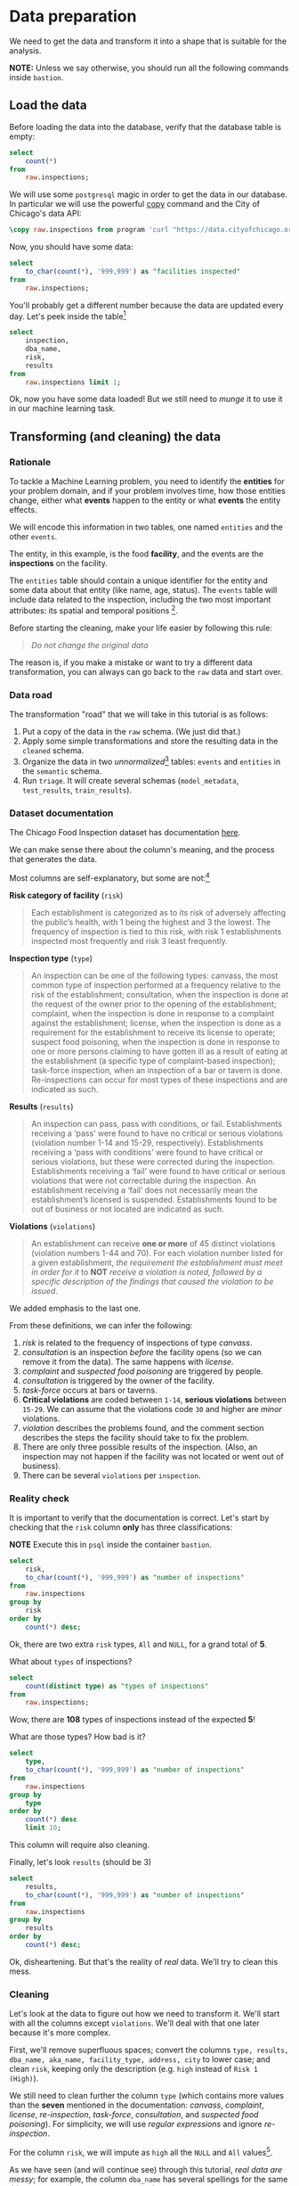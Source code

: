 #+STARTUP: showeverything
#+STARTUP: nohideblocks
#+STARTUP: indent
#+STARTUP: align
#+STARTUP: inlineimages
#+STARTUP: latexpreview
#+PROPERTY: header-args:sql :engine postgresql
#+PROPERTY: header-args:sql+ :dbhost 0.0.0.0
#+PROPERTY: header-args:sql+ :dbport 5434
#+PROPERTY: header-args:sql+ :dbuser food_user
#+PROPERTY: header-args:sql+ :dbpassword some_password
#+PROPERTY: header-args:sql+ :database food
#+PROPERTY: header-args:sql+ :results table drawer
#+PROPERTY: header-args:sql+ :exports both
#+PROPERTY: header-args:sql+ :eval no-export
#+PROPERTY: header-args:sql+ :cmdline -q
#+PROPERTY: header-args:sh  :results verbatim org
#+PROPERTY: header-args:sh+ :prologue exec 2>&1 :epilogue :
#+PROPERTY: header-args:ipython   :session food_inspections
#+PROPERTY: header-args:ipython+ :results raw drawer
#+PROPERTY: header-args:ipython+ :eval no-export
#+OPTIONS: broken-links:mark
#+OPTIONS: tasks:todo
#+OPTIONS: LaTeX:t

* Data preparation

We need to get the data and transform it into a shape that is suitable for the analysis.

*NOTE:* Unless we say otherwise, you should run all the following commands inside =bastion=.

** Load the data

Before loading the data into the database, verify that the database table is empty:

#+BEGIN_SRC sql
select
    count(*)
from
    raw.inspections;
#+END_SRC

#+RESULTS:
:RESULTS:
| count |
|-------|
|     0 |
:END:


We will use some =postgresql= magic in order to get the data in our
database. In particular we will use the powerful [[https://www.postgresql.org/docs/10/sql-copy.html][copy]] command
and the City of Chicago's data API:

#+BEGIN_SRC sql :async
\copy raw.inspections from program 'curl "https://data.cityofchicago.org/api/views/4ijn-s7e5/rows.csv?accessType=DOWNLOAD"' HEADER CSV
#+END_SRC

#+RESULTS:

Now, you should have some data:

#+BEGIN_SRC sql
select
    to_char(count(*), '999,999') as "facilities inspected"
from
    raw.inspections;
#+END_SRC

#+RESULTS:
:RESULTS:
| facilities inspected |
|----------------------|
| 182,419              |
:END:

You'll probably get a different number because the data are updated
every day. Let's peek inside the table[fn:2]

#+BEGIN_SRC sql
select
    inspection,
    dba_name,
    risk,
    results
from
    raw.inspections limit 1;
#+END_SRC

#+RESULTS:
:RESULTS:
| inspection | dba_name                | risk          | results            |
|------------+------------------------+---------------+--------------------|
|    2268241 | ANTOJITOS PUEBLITA INC | Risk 1 (High) | Pass w/ Conditions |
:END:

Ok, now you have some data loaded! But we still need to /munge/ it to
use it in our machine learning task.

** Transforming (and cleaning) the data

*** Rationale
To tackle a Machine Learning problem, you need to identify the
*entities* for your problem domain, and if your problem involves time,
how those entities change, either what *events* happen to
the entity or what *events* the entity effects.

We will encode this information in two tables, one named =entities= and the
other =events=.

The entity, in this example, is the food *facility*, and the events are
the *inspections* on the facility.

The =entities= table should contain a unique identifier for the entity and
some data about that entity (like name, age, status). The
=events= table will include data related to the inspection, including the
two most important attributes: its spatial and temporal positions [fn:4].

Before starting the cleaning, make your life easier by following this rule:

#+BEGIN_QUOTE
   /Do not change the original data/
#+END_QUOTE

The reason is, if you make a mistake or want to try a different data
transformation, you can always can go back to the =raw= data and start over.


*** Data road

The transformation "road" that we will take in this tutorial is as follows:

1. Put a copy of the data in the =raw= schema. (We just did that.)
2. Apply some simple transformations and store the resulting
   data in the =cleaned= schema.
3. Organize the data in two /unnormalized/[fn:5] tables:
   =events= and =entities= in the =semantic= schema.
5. Run =triage=. It will create several schemas (=model_metadata=,
   =test_results=, =train_results=).

#+ATTR_ORG: :width 600 :height 400
#+ATTR_HTML: :width 600 :height 800
#+ATTR_LATEX: :width 400 :height 500
[[file:images/data_road.png]]


*** Dataset documentation

The Chicago Food Inspection dataset has documentation
[[https://data.cityofchicago.org/api/assets/BAD5301B-681A-4202-9D25-51B2CAE672FF?download=true][here]].

We can make sense there about the column's meaning, and the
process that generates the data.

Most columns are self-explanatory, but some are not:[fn:6]

- *Risk category of facility* (=risk=) ::

#+BEGIN_QUOTE
     Each establishment is categorized as
     to its risk of adversely affecting the public’s health, with 1
     being the highest and 3 the lowest. The frequency of
     inspection is tied to this risk, with risk 1 establishments
     inspected most frequently and risk 3 least frequently.
#+END_QUOTE

- *Inspection type* (=type=) ::

#+BEGIN_QUOTE
     An inspection can be one of the following
     types: canvass, the most common type of inspection performed
     at a frequency relative to the risk of the establishment;
     consultation, when the inspection is done at the request of the
     owner prior to the opening of the establishment; complaint, when
     the inspection is done in response to a complaint against the
     establishment; license, when the inspection is done as a
     requirement for the establishment to receive its license to
     operate; suspect food poisoning, when the inspection is done
     in response to one or more persons claiming to have gotten ill
     as a result of eating at the establishment (a specific type of
     complaint-based inspection); task-force inspection, when an
     inspection of a bar or tavern is done. Re-inspections can
     occur for most types of these inspections and are indicated as
     such.
#+END_QUOTE

- *Results* (=results=) ::

#+BEGIN_QUOTE
     An inspection can pass, pass with conditions, or
     fail. Establishments receiving a ‘pass’ were found to have no
     critical or serious violations (violation number 1-14 and 15-29,
     respectively). Establishments receiving a ‘pass  with conditions’
     were found to have critical or serious violations, but these were
     corrected during the inspection. Establishments receiving a
     ‘fail’ were found to have critical or serious violations that
     were not correctable during the inspection. An establishment
     receiving a ‘fail’ does not  necessarily mean the establishment’s
     licensed is suspended. Establishments found to be out of business
     or not located are indicated as such.
#+END_QUOTE

- *Violations* (=violations=) ::

#+BEGIN_QUOTE
     An establishment can receive *one or more* of 45
     distinct violations (violation numbers 1-44 and 70). For each
     violation number listed for a given establishment, /the
     requirement the establishment must meet in order for it/ to *NOT*
     /receive a violation is noted, followed by a specific description
     of the findings that caused the violation to be issued/.
#+END_QUOTE

We added emphasis to the last one.

From these definitions, we can infer the following:

1. /risk/ is related to the frequency of inspections of type /canvass/.
2. /consultation/ is an inspection /before/ the facility opens
   (so we can remove it from the data). The same happens with /license/.
3. /complaint/ and /suspected food poisoning/ are triggered by people.
4. /consultation/ is triggered by the owner of the facility.
5. /task-force/ occurs at bars or taverns.
6. *Critical violations* are coded between =1-14=, *serious violations*
   between =15-29=. We can assume that the violations code =30= and
   higher are /minor/ violations.
7. /violation/ describes the problems found, and the comment section
   describes the steps the facility should take to fix the problem.
8. There are only three possible results of the inspection. (Also,
   an inspection may not happen if the facility was not located or went
   out of business).
9. There can be several =violations= per =inspection=.

*** Reality check

It is important to verify that the documentation is correct. Let's start by
checking that the =risk= column *only* has three classifications:

*NOTE* Execute this in =psql= inside the container =bastion=.

#+BEGIN_SRC sql
  select
      risk,
      to_char(count(*), '999,999') as "number of inspections"
  from
      raw.inspections
  group by
      risk
  order by
      count(*) desc;
#+END_SRC

#+RESULTS:
:RESULTS:
| risk            | number of inspections |
|-----------------+-----------------------|
| Risk 1 (High)   | 129,667               |
| Risk 2 (Medium) | 36,286                |
| Risk 3 (Low)    | 16,370                |
| ¤               | 71                    |
| All             | 25                    |
:END:

Ok, there are two extra =risk= types, =All= and =NULL=, for a grand total
of *5*.

What about =types= of inspections?

#+BEGIN_SRC sql
  select
      count(distinct type) as "types of inspections"
  from
      raw.inspections;
#+END_SRC

#+RESULTS:
:RESULTS:
| types of inspections |
|----------------------|
|                  108 |
:END:

Wow, there are *108* types of inspections instead of the expected *5*!

What are those types? How bad is it?

#+BEGIN_SRC sql
select
    type,
    to_char(count(*), '999,999') as "number of inspections"
from
    raw.inspections
group by
    type
order by
    count(*) desc
    limit 10;
#+END_SRC

#+RESULTS:
:RESULTS:
| type                     | number of inspections |
|--------------------------+-----------------------|
| Canvass                  | 96,561                |
| License                  | 23,785                |
| Canvass Re-Inspection    | 18,922                |
| Complaint                | 16,953                |
| License Re-Inspection    | 8,411                 |
| Complaint Re-Inspection  | 6,911                 |
| Short Form Complaint     | 6,491                 |
| Suspected Food Poisoning | 817                   |
| Consultation             | 671                   |
| License-Task Force       | 605                   |
:END:

This column will require also cleaning.

Finally, let's look =results= (should be 3)

#+BEGIN_SRC  sql
  select
      results,
      to_char(count(*), '999,999') as "number of inspections"
  from
      raw.inspections
  group by
      results
  order by
      count(*) desc;
#+END_SRC

#+RESULTS:
:RESULTS:
| results              | number of inspections |
|----------------------+-----------------------|
| Pass                 | 102,592               |
| Fail                 | 35,252                |
| Pass w/ Conditions   | 21,401                |
| Out of Business      | 15,973                |
| No Entry             | 5,619                 |
| Not Ready            | 1,516                 |
| Business Not Located | 66                    |
:END:

Ok, disheartening. But that's the reality of /real/ data. We'll try to clean this mess.

*** Cleaning

Let's look at the data to figure out how we need to transform it. We'll
start with all the columns except =violations=. We'll
deal with that one later because it's more complex.

First, we'll remove superfluous spaces; convert the columns
=type, results, dba_name, aka_name, facility_type, address, city= to
lower case; and clean =risk=, keeping only the description
(e.g. =high= instead of =Risk 1 (High)=).

We still need to clean further the column =type= (which contains more
values than the *seven* mentioned in the documentation:
/canvass/, /complaint/, /license/, /re-inspection/, /task-force/, /consultation/,
and /suspected food poisoning/). For simplicity, we will use /regular
expressions/ and ignore /re-inspection/.

For the column =risk=, we will impute as =high= all the =NULL= and =All=
values[fn:14].

As we have seen (and will continue see) through this
tutorial, /real data are messy/; for example, the column =dba_name=
has several spellings for the same thing: =SUBWAY= and
=Subway=, =MCDONALDS= and =MC DONALD'S=, =DUNKIN DONUTS/BASKIN ROBBINS= and
=DUNKIN DONUTS / BASKIN ROBBINS=, etc.

We could use [[https://www.postgresql.org/docs/current/static/fuzzystrmatch.html][soundex]]
or machine learning /deduplication/[fn:7] to clean these names,
but we'll go with a very simple cleaning strategy: convert all the
names to lowercase, remove the trailing spaces, remove the apostrophe,
and remove the spaces around "=/=". It won't completely clean
those names, but it's good enough for this example project.

Let's review the status of the spatial columns (=state, city, zip, latitude,
longitude=). Beginning with =state=, all the facilities in the
data should be located in *Illinois*:

#+begin_src sql
select
    state,
    to_char(count(*), '999,999') as "number of inspections"
from
    raw.inspections
group by
    state;
#+end_src

#+RESULTS:
:RESULTS:
| state | number of inspections |
|-------+-----------------------|
| IL    | 182,385               |
| ¤     | 34                    |
:END:

Ok, almost correct, there are some =NULL= values. We will assume that
the =NULL= values are actually =IL= (i.e. we will impute them). Moving to
the next spatial column, we expect that all the values in the column
=city= are Chicago:[fn:8]

#+BEGIN_SRC sql
select
    lower(city) as city,
    to_char(count(*), '999,999') as "number of inspections"
from
    raw.inspections
group by
    lower(city)
order by
    count(*) desc
    limit 10;
#+END_SRC

#+RESULTS:
:RESULTS:
| city              | number of inspections |
|-------------------+-----------------------|
| chicago           |               182,011 |
| ¤                 |                   157 |
| cchicago          |                    44 |
| schaumburg        |                    23 |
| maywood           |                    16 |
| elk grove village |                    13 |
| evanston          |                    10 |
| chestnut street   |                     9 |
| cicero            |                     9 |
| inactive          |                     8 |
:END:

Oh boy. There are 150-ish rows with =NULL= values and forty-ish rows with the
value =cchicago=. Farther down the list (if you dare), we even have
=chicagochicago=. All the values are near Chicago, even if they're in different
counties, so we will ignore this column (or equivalently,
we will assume that all the records are from Chicago).

Zip code has a similar =NULL= problem:

#+BEGIN_SRC sql
select
    count(*) as "number of inspections w/o zip code"
from
    raw.inspections
where
    zip is null or btrim(zip) = '';
#+END_SRC

#+RESULTS:
:RESULTS:
| number of inspections w/o zip code |
|------------------------------------|
|                                 75 |
:END:

We could attempt to replace these =NULL= values using the location point or
using similar names of restaurants, but for this tutorial we will
remove them. Also, we will convert the coordinates latitude and
longitude to a Postgres =Point=.[fn:15] [fn:10] [fn:9]

We will drop the columns =state=,
=latitude=, and =longitude= because the =Point= contains all that information.
We also will remove the column =city= because almost
everything happens in Chicago.

If you're keeping count, we are only keeping two columns related
to the spatial location of the events: the location of the facility (=location=)
and one related to inspection assignments (=zip_code=).

Each inspection can have multiple violations. To handle that as simply as
possible, we'll put violations in their own table.

Finally, we will improve the names of the columns
(e.g. =results -> result, dba_name -> facility=, etc).

We will create a new =schema= called =cleaned=. The objective of this
schema is twofold: to keep our raw data /as is [fn:16]/ and to store our assumptions
and cleaning decisions separate from the /raw/ data in a schema that
/semantically/ transmits that "this is our cleaned data."

The =cleaned= schema will contain two tables: =cleaned.inspections=
and =cleaned.violations=.

#+BEGIN_SRC sql :tangle ./sql/create_cleaned_inspections_table.sql
  create schema if not exists cleaned;
#+END_SRC

#+RESULTS:

Then, we will create our mini *ETL* with our cleaning decisions:

#+BEGIN_SRC sql :tangle ./sql/create_cleaned_inspections_table.sql :async
drop table if exists cleaned.inspections cascade;

create table cleaned.inspections as (
        with cleaned as (
        select
            inspection::integer,
            btrim(lower(results)) as result,
            license_num::integer,
            replace(regexp_replace(btrim(lower(dba_name)), '\s{2,}|,|\.',''), $$'$$,'') as facility,
            replace(regexp_replace(btrim(lower(aka_name)), '\s{2,}|,|\.',''), $$'$$,'') as facility_aka,
            case when
            facility_type is null then 'unknown'
            else btrim(lower(facility_type))
            end as facility_type,
            lower(substring(risk from '\((.+)\)')) as risk,
            btrim(lower(address)) as address,
            zip as zip_code,
            substring(
                btrim(lower(regexp_replace(type, 'liquor', 'task force', 'gi')))
            from 'canvass|task force|complaint|food poisoning|consultation|license|tag removal') as type,
            date,
            -- point(longitude, latitude) as location
            ST_SetSRID(ST_MakePoint(longitude, latitude), 4326)::geography as location  -- We use geography so the measurements are in meters
        from raw.inspections
        where zip is not null  -- removing NULL zip codes
            )

    select * from cleaned where type is not null
        );
#+END_SRC

#+RESULTS:

You could execute this code from the command line using =psql=:

#+BEGIN_SRC sh :dir /docker:root@tutorial_bastion:/ :results org drawer
psql ${DATABASE_URL} < /sql/create_cleaned_inspections_table.sql
#+END_SRC

Or if you're in =psql=:

#+BEGIN_EXAMPLE sql
\i /sql/create_cleaned_inspections_table.sql
#+END_EXAMPLE

The number of inspections now is:

#+BEGIN_SRC sql
select
    to_char(count(inspection), '999,999,999') as "number of inspections"
from cleaned.inspections;
#+END_SRC

#+RESULTS:
:RESULTS:
| number of inspections |
|-----------------------|
| 181,546               |
:END:

Note that  quantity is smaller than the one from
=raw.inspections=,
since we throw away some inspections.

With the =cleaned.inspections= table created, let's take a closer look at
the =violations= column to figure out how to clean it.

The first thing to note is that the column =violation= has a lot of information:
it describes the code violation, what's required to address it (see
 [[Dataset documentation]]), and the inspector's comments. The
comments are free text, which means that they can contain line breaks,
mispellings, etc. In particular, note that pipes (=|=) seperate multiple violations.

The following =sql= code removes line breaks and multiple spaces and
creates an array with all the violations for inspection number =2145736=:

#+BEGIN_SRC sql
select
    unnest(string_to_array(regexp_replace(violations, '[\n\r]+', ' ', 'g' ), '|'))  as violations_array
from raw.inspections
where
    inspection = '2145736';
#+END_SRC

#+RESULTS:
:RESULTS:
| violations_array                                                                                                                                                                                                                                                                                                                                                                                                                                                                                                              |
|------------------------------------------------------------------------------------------------------------------------------------------------------------------------------------------------------------------------------------------------------------------------------------------------------------------------------------------------------------------------------------------------------------------------------------------------------------------------------------------------------------------------------|
| 32. FOOD AND NON-FOOD CONTACT SURFACES PROPERLY DESIGNED, CONSTRUCTED AND MAINTAINED - Comments: FIRST FLOOR GIRL'S WASHROOM,MIDDLE WASHBOWL SINK FAUCET NOT IN GOOD REPAIR, MUST REPAIR AND MAINTAIN.   ONE OUT OF TWO HAND DRYER NOT WORKING IN THE FOLLOWING WASHROOM: FIRST FLOOR  BOY'S AND GIRL'S WASHROOM, AND  BOY'S AND GIRL'S WASHROOM 2ND FLOOR. MUST REPAIR AND MAINTAIN.                                                                                                                                        |
| 34. FLOORS: CONSTRUCTED PER CODE, CLEANED, GOOD REPAIR, COVING INSTALLED, DUST-LESS CLEANING METHODS USED - Comments: DAMAGED FLOOR INSIDE THE BOY'S AND GIRL'S WASHROOM 2ND FLOOR. MUST REPAIR, MAKE THE FLOOR SMOOTH EASILY CLEANABLE.                                                                                                                                                                                                                                                                                     |
| 35. WALLS, CEILINGS, ATTACHED EQUIPMENT CONSTRUCTED PER CODE: GOOD REPAIR, SURFACES CLEAN AND DUST-LESS CLEANING METHODS - Comments: MISSING PART OF THE COVING(BASEBOARD) BY THE EXPOSED HAND SINK IN THE KITCHEN. MUST REPAIR AND MAINTAIN.   WATER STAINED CEILING TILES IN THE LUNCH ROOM. MUST REPLACE CEILING TILES AND MAINTAIN.  PEELING PAINT ON THE CEILING AND WALLS THROUGHOUT THE SCHOOL. HALLWAYS, INSIDE THE CLASSROOMS, INSIDE THE WASHROOMS IN ALL FLOORS. INSTRUCTED TO SCRAPE PEELING PAINT AND RE PAINT. |
:END:

This little piece of code is doing a lot: first it replaces all the
line breaks =[\n\r]+= with spaces, then, it splits the string using the
pipe and stores it in an array (=string_to_array=), finally it returns
every violation description in a row (=unnest=).

From this, we can learn that the structure of the =violations= column
follows:

   - If there are several violations reported, those violations will
     be separated by ='|'=
   - Every violation begins with a code and a description
   - Every violation can have *comments*, which appear after
     the string =- Comments:=

We will create a new table called =cleaned.violations= to store

   - inspection
   - code
   - description
   - comments

#+BEGIN_SRC sql :tangle ./sql/create_violations_table.sql :async
   drop table if exists cleaned.violations cascade;

   create table cleaned.violations as (
   select
       inspection::integer,
       license_num::integer,
       date::date,
       btrim(tuple[1]) as code,
       lower(btrim(tuple[2])) as description,
       lower(btrim(tuple[3])) as comment,
       (case
           when btrim(tuple[1]) = '' then NULL
           when btrim(tuple[1])::int between 1 and 14 then 'critical' -- From the documentation
           when btrim(tuple[1])::int between 15 and 29  then 'serious'
           else 'minor'
           end
           ) as severity from
       (
       select
           inspection,
           license_num,
           date,
           regexp_split_to_array(   -- Create an array we will split the code, description, comment
               regexp_split_to_table( -- Create a row per each comment we split by |
                   coalesce(            -- If there isn't a violation add '- Comments:'
                       regexp_replace(violations, '[\n\r]+', '', 'g' )  -- Remove line breaks
                       , '- Comments:')
                   , '\|')  -- Split the violations
               , '(?<=\d+)\.\s*|\s*-\s*Comments:')  -- Split each violation in three
            -- , '\.\s*|\s*-\s*Comments:')  -- Split each violation in three (Use this if your postgresql is kind off old
           as tuple
       from raw.inspections
       where results in ('Fail', 'Pass', 'Pass w/ Conditions') and license_num is not null
           ) as t
       );
#+END_SRC

#+RESULTS:

This code is in =/sql/create_violations_table.sql=. You can execute
 it with psql's =-f= option, as before.

We can verify the result of the previous script

#+BEGIN_SRC sql
select
    inspection, date, code, description
from cleaned.violations
where
    inspection = 2145736
order by
    code asc;
#+END_SRC

#+RESULTS:
:RESULTS:
| inspection |       date | code | description                                                                                                          |
|------------+------------+------+----------------------------------------------------------------------------------------------------------------------|
|    2145736 | 2018-03-01 |   32 | food and non-food contact surfaces properly designed, constructed and maintained                                     |
|    2145736 | 2018-03-01 |   34 | floors: constructed per code, cleaned, good repair, coving installed, dust-less cleaning methods used                |
|    2145736 | 2018-03-01 |   35 | walls, ceilings, attached equipment constructed per code: good repair, surfaces clean and dust-less cleaning methods |
:END:


If everything worked correctly you should be able to run the following code[fn:17]:

#+BEGIN_SRC sql
select
    case
    when
    grouping(severity) = 1 then 'TOTAL'
    else
    severity
    end as severity,
    to_char(count(*), '999,999,999') as "number of inspections"
from
    cleaned.violations
group by
    rollup (severity)
order by
    severity nulls first;
#+END_SRC

#+RESULTS:
:RESULTS:
| severity | number of inspections |
|----------+-----------------------|
| ¤        | 26,039                |
| critical | 46,443                |
| minor    | 465,535               |
| serious  | 53,566                |
| TOTAL    | 591,583               |
:END:

As a last step, we should create from the cleaned tables the =entities=
and =events= tables.

** Semantic tables

*** Entities table

The =entities= table should uniquely identify each facility and contain
descriptive attributes. First, we should investigate how we can uniquely
identify a facility. Let's hope it's easy[fn:18].

Let's start with the obvious option. Perhaps =license_num= is a unique
identifier. Let's confirm our hypothesis with some queries.

We will begin with the following query: /What are 5 licenses with the most inspections?/

#+BEGIN_SRC sql
select
    license_num,
    to_char(count(*), '999,999,999') as "number of inspections",
    coalesce(count(*) filter (where result = 'fail'), 0)
    as "number of failed inspections"
from
    cleaned.inspections
group by
    license_num
order by
     count(*) desc
    limit 5;
#+END_SRC

#+RESULTS:
:RESULTS:
| license_num | number of inspections | number of failed inspections |
|------------+-----------------------+------------------------------|
|          0 |                   454 |                          114 |
|    1354323 |                   192 |                            1 |
|      14616 |                   174 |                           31 |
|    1574001 |                    82 |                            4 |
|    1974745 |                    59 |                            3 |
:END:


This looks weird. There are three license numbers, in particular license number =0=,
 that have many more inspections than the rest. Let's
 investigate =license_num= = =0=.

#+BEGIN_SRC sql
  select
      facility_type,
      count(*) as "number of inspections",
      coalesce(count(*) filter (where result = 'fail'), 0) as "number of failed inspections"
  from
      cleaned.inspections
  where
      license_num=0
  group by
      facility_type
  order by
      "number of inspections" desc
  limit 10;
#+END_SRC

#+RESULTS:
:RESULTS:
| facility_type    | number of inspections | number of failed inspections |
|-----------------+-----------------------+------------------------------|
| restaurant      |                   104 |                           44 |
| special event   |                    73 |                            9 |
| unknown         |                    44 |                           10 |
| shelter         |                    31 |                            6 |
| navy pier kiosk |                    30 |                            4 |
| church          |                    30 |                            3 |
| grocery store   |                    16 |                            7 |
| school          |                    13 |                            1 |
| long term care  |                    11 |                            2 |
| church kitchen  |                    11 |                            4 |
:END:

It seems that =license_number= =0= is a generic placeholder:
Most of these are related to /special events/, /churches/, /festivals/,
etc. But what about the =restaurants= that have =license_num= =
=0=? Are those the same restaurant?


#+BEGIN_SRC sql
  select
      license_num,
      facility,
      address,
      count(*) as "number of inspections",
      coalesce(count(*) filter (where result = 'fail'), 0)
      as "number of failed inspections"
  from
      cleaned.inspections
  where
      license_num = 0
      and
      facility_type = 'restaurant'
  group by
      license_num, facility, address
  order by
      "number of inspections" desc
  limit 10;
#+END_SRC

#+RESULTS:
:RESULTS:
| license_num | facility                      | address               | number of inspections | number of failed inspections |
|------------+-------------------------------+-----------------------+-----------------------+------------------------------|
|          0 | british airways               | 11601 w touhy ave     |                     5 |                            1 |
|          0 | rib lady 2                    | 4203 w cermak rd      |                     4 |                            3 |
|          0 | taqueria la capital           | 3508 w 63rd st        |                     3 |                            1 |
|          0 | nutricion familiar            | 3000 w 59th st        |                     3 |                            1 |
|          0 | salvation army                | 506 n des plaines st  |                     3 |                            1 |
|          0 | herbalife                     | 6214 w diversey ave   |                     3 |                            2 |
|          0 | la michoacana                 | 4346 s california ave |                     3 |                            1 |
|          0 | las quecas                    | 2500 s christiana ave |                     3 |                            1 |
|          0 | mrs ts southern fried chicken | 3343 n broadway       |                     3 |                            1 |
|          0 | unlicensed                    | 7559 n ridge blvd     |                     3 |                            1 |
:END:

Nope. Unfortunately, =license_num= is not a unique identifier.

Perhaps =license_num= and =address= are a unique identifier.

#+BEGIN_SRC sql
  select
  to_char(count(distinct license_num), '999,999') as "number of licenses",
  to_char(count(distinct facility), '999,999') as "number of facilities",
  to_char(count(distinct address), '999,999') as "number of addresses"
  from cleaned.inspections;
#+END_SRC

#+RESULTS:
:RESULTS:
| number of licenses | number of facilities | number of addresses |
|--------------------+----------------------+---------------------|
| 35,546             | 25,917               | 17,515              |
:END:

We were expecting (naively) that we should get one =license_num= per
=facility= per =address=, but that isn't the case. Perhaps
several facilities share a name (e.g. "Subway" or "McDonalds") or
license, or perhaps several facilities share the same
address, such as facilities at the stadium or the airport.

We will try to use the combination of =license_num=, =facility=, =facility_aka=,
=facility_type=, and =address= to identify a facility:

#+BEGIN_SRC sql
select
    license_num, facility, facility_type, facility_aka, address , count(*) as "number of inspections"
from
    cleaned.inspections
group by
    license_num, facility, facility_type, facility_aka, address
order by
    count(*) desc, facility, facility_aka, address, license_num, facility_type
limit 10;
#+END_SRC

#+RESULTS:
:RESULTS:
| license_num | facility                     | facility_type  | facility_aka                  | address                   | number of inspections |
|------------+------------------------------+---------------+------------------------------+---------------------------+-----------------------|
|    1142451 | jewel foodstore # 3345       | grocery store | jewel foodstore # 3345       | 1224 s wabash ave         |                    46 |
|    1490035 | mcdonalds                    | restaurant    | mcdonalds                    | 6900 s lafayette ave      |                    46 |
|    1596210 | food 4 less midwest #552     | grocery store | food 4 less                  | 7030 s ashland ave        |                    45 |
|    2083833 | marianos fresh market #8503  | grocery store | marianos fresh market        | 333 e benton pl           |                    45 |
|      60184 | taqueria el ranchito         | restaurant    | taqueria el ranchito         | 2829 n milwaukee ave      |                    42 |
|    1476553 | petes produce                | grocery store | petes produce                | 1543 e 87th st            |                    41 |
|    1000572 | jewel food store #3030       | grocery store | jewel food store #3030       | 7530 s stony island ave   |                    40 |
|    1302136 | mcdonalds                    | restaurant    | mcdonalds                    | 70 e garfield blvd        |                    40 |
|       1094 | one stop food & liquor store | grocery store | one stop food & liquor store | 4301-4323 s lake park ave |                    40 |
|    2108657 | morrisons restaurant         | restaurant    | morrisons restaurant         | 8127 s ashland ave        |                    38 |
:END:

Yay, it looks like these columns enable us to identify a facility![fn:3]

The =entities= table should store two other types of attributes. The
first type describe the entity no matter the time. If the entity were
a person, date of birth would be an example but age would not because
the latter changes but the former does not. We'll include =zip_code=
and =location= as two facility attributes.

The second type describes when the entity is available for
action (e.g. inspection). In this case, the columns =start_time, end_time=
describe the interval in which the facility is in business or /active/.
These columns are important because we don't want to make predictions for
inactive entities.

The data don't contain active/inactive date columns, so we
will use the date of the facility's first inspection as =start_time=,
and either =NULL= or the date of inspection if the result was =out of business=
or =business not located= as =end_time=.

#+BEGIN_SRC sql :tangle ./sql/create_semantic_tables.sql :async
create schema if not exists semantic;

drop table if exists semantic.entities cascade;

create table semantic.entities as (
        with entities as (
        select
            distinct on (
                license_num,
                facility,
                facility_aka,
                facility_type,
                address
                )
            license_num,
            facility,
            facility_aka,
            facility_type,
            address,
            zip_code,
            location,
            min(date) over (partition by license_num, facility, facility_aka, facility_type, address) as start_time,
            max(case when result in ('out of business', 'business not located')
                then date
                else NULL
                end)
            over (partition by license_num, facility, facility_aka, address) as end_time
        from cleaned.inspections
        order by
            license_num asc, facility asc, facility_aka asc, facility_type asc, address asc,
            date asc -- IMPORTANT!!
            )

    select
        row_number() over (order by start_time asc, license_num asc, facility asc, facility_aka asc, facility_type asc, address asc ) as entity_id,
        license_num,
        facility,
        facility_aka,
        facility_type,
        address,
        zip_code,
        location,
        start_time,
        end_time,
        daterange(start_time, end_time) as activity_period
    from entities
        );
#+END_SRC

#+RESULTS:

Note that we added a /unique/ identifier (=entity_id=) to this table. This
identifier was assigned using a PostgreSQL idiom: =distinct
on()=. =DISTINCT ON= keeps the "first" row of each group. If
you are interested in this powerful technique see this [[http://www.postgresqltutorial.com/postgresql-select-distinct/][blogpost]].

#+BEGIN_SRC sql
select
    to_char(count(entity_id), '999,999') as entities
from
    semantic.entities;
#+END_SRC

#+RESULTS:
:RESULTS:
| entities |
|----------|
| 36,910   |
:END:

We will add some indexes to this table[fn:19]:

#+BEGIN_SRC sql :tangle ./sql/create_semantic_tables.sql :async
create index entities_ix on semantic.entities (entity_id);
create index entities_license_num_ix on semantic.entities (license_num);
create index entities_facility_ix on semantic.entities (facility);
create index entities_facility_type_ix on semantic.entities (facility_type);
create index entities_zip_code_ix on semantic.entities (zip_code);

-- Spatial index
create index entities_location_gix on semantic.entities using gist (location);

create index entities_full_key_ix on semantic.entities (license_num, facility, facility_aka, facility_type, address);
#+END_SRC

#+RESULTS:

*** Events table

We are ready to create the events table. This table will describe
the inspection, like the /type/ of inspection, /when/ and /where/
the inspection happened, and the inspection /result/. We will add
the violations as a =JSONB= column.[fn:11] Finally, we'll rename
=inspection= as =event_id=.[fn:13]

#+begin_src sql :tangle ./sql/create_semantic_tables.sql :async
drop table if exists semantic.events cascade;

create table semantic.events as (

        with entities as (
        select * from semantic.entities
            ),

        inspections as (
        select
            i.inspection, i.type, i.date, i.risk, i.result,
            i.license_num, i.facility, i.facility_aka,
            i.facility_type, i.address, i.zip_code, i.location,
            jsonb_agg(
                jsonb_build_object(
                    'code', v.code,
                    'severity', v.severity,
	            'description', v.description,
	            'comment', v.comment
	            )
            order  by code
                ) as violations
        from
            cleaned.inspections as i
            inner join
            cleaned.violations as v
            on i.inspection = v.inspection
        group by
            i.inspection, i.type, i.license_num, i.facility,
            i.facility_aka, i.facility_type, i.address, i.zip_code, i.location,
            i.date, i.risk, i.result
            )

    select
        i.inspection as event_id,
        e.entity_id, i.type, i.date, i.risk, i.result,
        e.facility_type, e.zip_code, e.location,
        i.violations
    from
        entities as e
        inner join
        inspections as i
        using (license_num, facility, facility_aka, facility_type, address, zip_code)
        );

-- Add some indices
create index events_entity_ix on semantic.events (entity_id asc nulls last);
create index events_event_ix on semantic.events (event_id asc nulls last);
create index events_type_ix on semantic.events (type);
create index events_date_ix on semantic.events(date asc nulls last);
create index events_facility_type_ix on semantic.events  (facility_type);
create index events_zip_code_ix on semantic.events  (zip_code);

-- Spatial index
create index events_location_gix on semantic.events using gist (location);

-- JSONB indices
create index events_violations on semantic.events using gin(violations);
create index events_violations_json_path on semantic.events using gin(violations jsonb_path_ops);

create index events_event_entity_zip_code_date on semantic.events (event_id asc nulls last, entity_id asc nulls last, zip_code, date desc nulls last);

#+end_src

#+RESULTS:

Success! We have one row per event.[fn:12] Our semantic data looks like:

#+begin_src sql
select
    event_id,
    entity_id,
    type,
    date,
    risk,
    result,
    facility_type,
    zip_code
from
    semantic.events limit 1;
#+end_src

#+RESULTS:
:RESULTS:
| event_id | entity_id | type    |       date | risk | result | facility_type | zip_code |
|---------+----------+---------+------------+------+--------+--------------+---------|
| 1343315 |    22053 | canvass | 2013-06-06 | low  | fail   | newsstand    |   60623 |
:END:

We omitted =violations= and =location= for brevity. The total number of inspections is

#+BEGIN_SRC sql
select
    to_char(count(event_id), '999,999,999') as events
from semantic.events;
#+END_SRC

#+RESULTS:
:RESULTS:
| events  |
|---------|
| 156,682 |
:END:

Now that we have our data in a good shape, we are ready to use *Triage*.

** Let's EDA ...

It is always a good idea to do some /Exploratory Data Analysis[fn:20]/ or *EDA*
for short. This will help us to learn more about the dynamics of the
entities or the inspections.

We will generate a few plots, just to know:
- how many entities/events are every month?
- how many entities/events ended in a failed state every month? and,
- how many entities/events have in a critical violation in a failed inspection?

#+BEGIN_SRC sh :dir /docker:root@tutorial_bastion:/triage :exports none :results none

# Or jupyter-kernel if you want to interact from org-mode

jupyter-kernel   \
    --ip=0.0.0.0 \
    --KernelManager.control_port=56406 \
    --KernelManager.hb_port=56407      \
    --KernelManager.iopub_port=56408   \
    --KernelManager.shell_port=56409   \
    --KernelManager.stdin_port=56410   \
    --Session.keyfile=./session.key
    --debug
#+END_SRC


#+BEGIN_SRC jupyter-python :session ./docker-kernel-connection.json :results none :exports none
%matplotlib inline
import numpy as np
import pandas as pd
import matplotlib
from matplotlib import pyplot as plt

import seaborn as sns
sns.set_style("darkgrid")

import json

import sqlalchemy

engine = sqlalchemy.create_engine('postgresql://food_user:some_password@food_db:5432/food')
#+END_SRC


*** Inspections over time

First, we will try the answer the question: /how many inspections are realized every month?/

#+BEGIN_SRC jupyter-python :session  ./docker-kernel-connection.json :exports none :file ./images/inspections_over_time.png :results none
df = pd.read_sql("""
select
date_trunc('month', date) as month,
count(*) as cnt
from semantic.events
where date > '2010-01-01'
group by 1
order by 1 asc
""",
engine)

fig, ax = plt.subplots(figsize=(15.5, 4.5))


ax.bar(df.month, df.cnt, width=17, align='edge')
ax.xaxis_date()
ax.set_ylim(0)
ax.set_xlabel("Time (months)")
ax.set_ylabel("count of inspections")
ax.set_title("Number of inspections over time")
#+END_SRC

#+CAPTION: Number of inspections per month across our whole dataset
[[./images/inspections_over_time.png]]


*** Number of facilities /inspected/ over time

The previous plot was about the number of /events/ every month, now we
will plot how many /entities/ are acted every month.

One question, that is useful to answer is: Are there facilities that
are inspected more than once in a month?

#+BEGIN_QUOTE
We are doing an emphasis in /inspected/ since our data set doesn't
contain *all* the facilities in Chicago. This will have an effect on the
modeling stage.
#+END_QUOTE

#+BEGIN_SRC jupyter-python :session  ./docker-kernel-connection.json :exports none :file ./images/facilities_inspected_over_time.png :results none
df = pd.read_sql("""
select
date_trunc('month', date) as month,
count(distinct entity_id) as cnt
from semantic.events
where date > '2010-01-01'
group by 1 order by 1 asc
""",
engine)

fig, ax = plt.subplots(figsize=(15.5, 4.5))

ax.bar(df.month, df.cnt, width=17, align='edge')
ax.xaxis_date()
ax.set_ylim(0)
ax.set_xlabel("Time (months)")
ax.set_ylabel("count of facilities inspected")
ax.set_title("Facilities inspected over time")
#+END_SRC

#+CAPTION: Number of unique facilities inspected every month.
[[./images/facilities_inspected_over_time.png]]

*** Number of failed inspections over time

What is the proportion of inspections every month that actually end in
a failed inspection?

#+BEGIN_SRC jupyter-python :session  ./docker-kernel-connection.json :exports none :file ./images/failed_inspections_over_time.png :results none
df = pd.read_sql(
    """
    select
    date_trunc('month', date) as month,
    count(distinct entity_id) as cnt
    from semantic.events
    where
    date > '2010-01-01'
    and result = 'fail'
    group by 1
    order by 1 asc
    """,
    engine)

fig, ax = plt.subplots(figsize=(15.5, 4.5))

ax.bar(df.month, df.cnt, width=17, align='edge')
ax.xaxis_date()
ax.set_ylim(0)

ax.set_xlabel("Time (months)")
ax.set_ylabel("count")
ax.set_title("Failed inspections over time")
#+END_SRC

#+CAPTION: Number of failed inspections every month.
[[./images/failed_inspections_over_time.png]]

*** Number of facilities with failed inspections over time

Now let's see the behavior of the /outcomes/ of the inspection across
time. First just if the inspection failed.

#+BEGIN_SRC jupyter-python :session  ./docker-kernel-connection.json :exports none :file ./images/facilities_with_inspections_failed_over_time.png :results none
df = pd.read_sql(
    """
    select
    date_trunc('month', date) as month,
    count(distinct entity_id) as cnt
    from semantic.events
    where
    date > '2010-01-01'
    and result = 'fail'
    group by 1
    order by 1 asc
    """,
    engine)

fig, ax = plt.subplots(figsize=(15.5, 4.5))

ax.bar(df.month, df.cnt, width=17, align='edge')
ax.xaxis_date()
ax.set_ylim(0)

ax.set_xlabel("Time (months)")
ax.set_ylabel("count")
ax.set_title("Facilities with failed inspections over time")
#+END_SRC

#+CAPTION: Number of unique facilities with failed inspections every month.
[[./images/facilities_with_inspections_failed_over_time.png]]

*** Number of severe violations found in a failed inspection over time

Finally let's analyze the evolution of failed inspections with severe
violations (violation code in 15-29)

#+BEGIN_SRC jupyter-python :session  ./docker-kernel-connection.json :exports none :file ./images/failed_inspections_severe_violations_over_time.png :results none
df = pd.read_sql(
    """
    select
    date_trunc('month', date) as month,
    count(*) as cnt
    from semantic.events
    where
    date > '2010-01-01'
    and result = 'fail'
    and violations @> '[{"severity": "serious"}]'
    group by 1
    order by 1 asc
    """,
    engine)

fig, ax = plt.subplots(figsize=(15.5, 4.5))

ax.bar(df.month, df.cnt, width=17, align='edge')
ax.xaxis_date()
ax.set_ylim(0)

ax.set_xlabel("Time (months)")
ax.set_ylabel("count")
ax.set_title("Failed inspections with severe violations over time")
#+END_SRC

#+CAPTION: Number of failed inspection with critical violation found
[[./images/failed_inspections_severe_violations_over_time.png]]

*** Number of facilities with severe violations found in a failed inspection over time

#+BEGIN_SRC jupyter-python :session  ./docker-kernel-connection.json :exports none :file ./images/facilities_with_failed_inspections_severe_violations_over_time.png :results none
df = pd.read_sql(
    """
    select
    date_trunc('month', date) as month,
    count(distinct entity_id) as cnt
    from semantic.events
    where
    date > '2010-01-01'
    and result = 'fail'
    and violations @> '[{"severity": "serious"}]'
    group by 1
    order by 1 asc
    """,
    engine)

fig, ax = plt.subplots(figsize=(15.5, 4.5))

ax.bar(df.month, df.cnt, width=17, align='edge')
ax.xaxis_date()
ax.set_ylim(0)


ax.set_xlabel("Time (months)")
ax.set_ylabel("count")
ax.set_title("Facilities with failed inspections with severe violations over time")
#+END_SRC

#+CAPTION: Number of facilities which failed inspections with severe violations.
[[./images/facilities_with_failed_inspections_severe_violations_over_time.png]]

This few plots give us a sense of how the data behaves and will help
us in detect weird bugs or model-behavior later.

* Footnotes

[fn:20] [[https://en.wikipedia.org/wiki/Exploratory_data_analysis][Defined]] by John Tukey as: /Procedures for analyzing data, techniques for interpreting the results of such procedures, ways of planning the gathering of data to make its analysis easier, more precise or more accurate, and all the machinery and results of (mathematical) statistics which apply to analyzing data./

[fn:19] *ALWAYS* add indexes to your tables!

[fn:3] Almost. At least good for this tutorial. Look carefully.

[fn:18] Yeah, you wish

[fn:17] If the code looks funny to you, it is because we are using
[[https://www.postgresql.org/docs/devel/queries-table-expressions.html#QUERIES-GROUPING-SETS][grouping sets]], in particular =rollup=. See the docs.

[fn:16] Remember our tip at the beginning of this section!

[fn:15] We could also use the default geometric data type from
postgresql: =point= (https://www.postgresql.org/docs/10/datatype-geometric.html)

[fn:14] A controversial decision, I know.

[fn:4] We are following the [[https://en.wikipedia.org/wiki/Event_(relativity)][event's definition from physics]]: "an event
is the instantaneous physical situation or occurrence associated with
a point in spacetime"

[fn:2] If you want to try different columns (or you don't remember
which columns try =\d raw.inspectios= first

[fn:13] As a general rule I hate to add the suffix =_id=, I would
rather prefer to name them as =event= and =entity= instead of
=event_id= and =entity_id=. But =triage= named those columns in that
way and for that we are stuck with that nomenclature.

[fn:12] This will simplify the creation of /features/ for our machine learning models.

[fn:11] If you want to have a deep explanation about why is this good
check [[http://coussej.github.io/2016/01/14/Replacing-EAV-with-JSONB-in-PostgreSQL/][this blog post]]

[fn:10] We will store the =Point= as a =geography= object. As a result,
spatial database operations (like calculating the distances between two
facilities) will return answers in meters instead of degrees. See
[[http://workshops.boundlessgeo.com/postgis-intro/geography.html][this]].

[fn:9] As a real geographical object [[https://postgis.net/docs/ST_MakePoint.html][check the PostGIS documentation]]

[fn:8] It is the /Chicago/ Food Inspections dataset, after all.

[fn:7] This problem is related to the process of /deduplication/ and
there is another DSaPP tool for that: [[https://dssg.github.io/matching-tool/][matching-tool]].

[fn:6] Verbatim from the datasource documentation.

[fn:5] It will make your life easier and most of the Machine Learning
algorithms only accept data in matrix form (i.e. one big table)


* Diagrama :noexport:


#+NAME: data_road
#+CAPTION: Data's transformation roadmap : from raw to triage
#+BEGIN_SRC ditaa :file images/data_road.png :cmdline -r -s 1.2 :export results
                   Data transformation roadmap
------------------------------------------------------------------
                       From raw to triage

  +----------------+
  |    Chicago     |
  |Food Inspections|
  |cPNK  API   {io}|
  +------+---------+
         | psql \copy
         v
 +----------------+
 | raw.inspections|        sql
 |                +------------------+
 | cGRE           |                  |
 +-------+--------+                  |
         | sql                       |
         v                           v
+-------------------+      +----------------------+
|cleaned.inspections|      |   cleaned.violations |
|     cBLU          |      |        cBLU          |
+---------+---------+      +---------+------------+
          | sql                      |
          +-------------------\      |
          |                   |      |
          |                   \------+
          |                          | sql
          v                          V
+-------------------+     +-------------------+
| semantic.entities |     |  semantic.events  |
|       c004        |     |       c004        |
+-------------------+     +-------------------+
         |                          |
         |           sql            |
         +-----+--------------+-----+
               |              |
---------------*--------------*---------------------------------
               |              |               specific to
               |              |             inspections or eis
               v              v
               |              |
               |              |
               \--+        +--/
                  |        |
                  v        v                 +-------------+
               +--------------+              |  experiment |
               |   triage {io}|              |  config     |
               |     run      |<-------------+          {d}|
               |cRED          |              +-------------+
               +------+-------+
                      |
      +---------------+-----------------------+
      |               |                       |
      v               v                       v
+--------------+  +-----------------+   +------------+
|train_results |  | model_metadata  |   |test_results|
|c1FF  {s}     |  |c1FF  {s}        |   |c1FF  {s}   |
+--------------+  +-----------------+   +------------+
      |                 |
      |                 |
------*-----------------*---------------------------------------
      |                 |                model selection &
      |                 |                  postmodeling
      +-------+---------+
              |
              V
        +-------------+
        |         {io}|                  +----------+
        |  Audition   |<-----------------| audition |
        | cRED        |                  | config   |
        +-----+-------+                  |      {d} |
              |                          +----------+
              |   "best"
              |  model groups
              V
       +---------------+
       |           {io}|
       |  Postmodeling |
       |  cRED         |
       +---------------+
#+END_SRC


#+RESULTS: data_road
[[file:images/data_road.png]]
